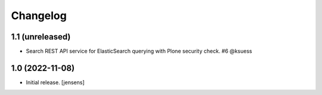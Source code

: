 Changelog
=========


1.1 (unreleased)
----------------

- Search REST API service for ElasticSearch querying with Plone security check. #6 @ksuess


1.0 (2022-11-08)
----------------

- Initial release.
  [jensens]

